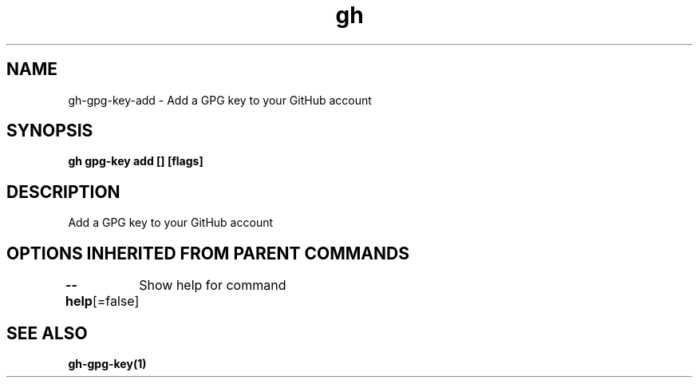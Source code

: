 .nh
.TH "gh" "1" "Oct 2021" "" ""

.SH NAME
.PP
gh-gpg-key-add - Add a GPG key to your GitHub account


.SH SYNOPSIS
.PP
\fBgh gpg-key add [] [flags]\fP


.SH DESCRIPTION
.PP
Add a GPG key to your GitHub account


.SH OPTIONS INHERITED FROM PARENT COMMANDS
.PP
\fB--help\fP[=false]
	Show help for command


.SH SEE ALSO
.PP
\fBgh-gpg-key(1)\fP

